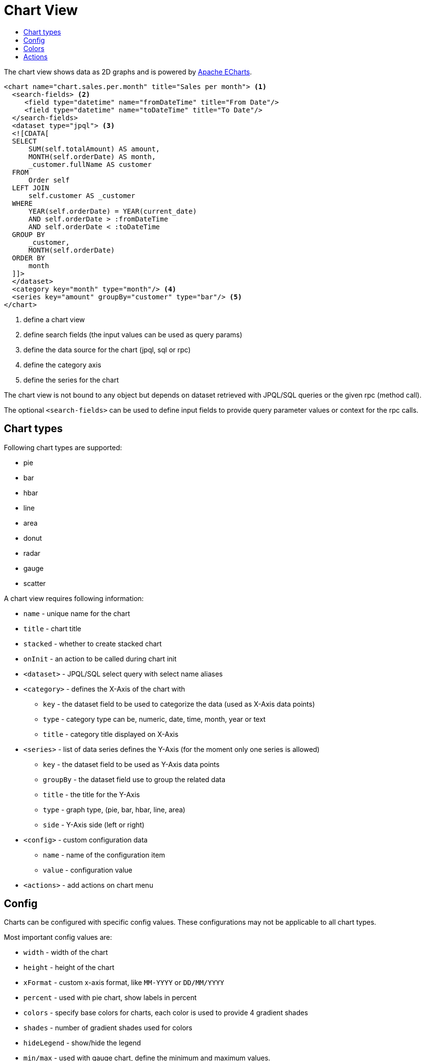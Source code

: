 = Chart View
:toc:
:toc-title:

:apache-echarts: https://echarts.apache.org/

The chart view shows data as 2D graphs and is powered by {apache-echarts}[Apache ECharts].

[source,xml]
-----
<chart name="chart.sales.per.month" title="Sales per month"> <1>
  <search-fields> <2>
     <field type="datetime" name="fromDateTime" title="From Date"/>
     <field type="datetime" name="toDateTime" title="To Date"/>
  </search-fields>
  <dataset type="jpql"> <3>
  <![CDATA[
  SELECT
      SUM(self.totalAmount) AS amount,
      MONTH(self.orderDate) AS month,
      _customer.fullName AS customer
  FROM
      Order self
  LEFT JOIN
      self.customer AS _customer
  WHERE
      YEAR(self.orderDate) = YEAR(current_date)
      AND self.orderDate > :fromDateTime
      AND self.orderDate < :toDateTime
  GROUP BY
      _customer,
      MONTH(self.orderDate)
  ORDER BY
      month
  ]]>
  </dataset>
  <category key="month" type="month"/> <4>
  <series key="amount" groupBy="customer" type="bar"/> <5>
</chart>
-----
<1> define a chart view
<2> define search fields (the input values can be used as query params)
<3> define the data source for the chart (jpql, sql or rpc)
<4> define the category axis
<5> define the series for the chart

The chart view is not bound to any object but depends on dataset retrieved with
JPQL/SQL queries or the given rpc (method call).

The optional `<search-fields>` can be used to define input fields to provide
query parameter values or context for the rpc calls.

== Chart types

Following chart types are supported:

* pie
* bar
* hbar
* line
* area
* donut
* radar
* gauge
* scatter

A chart view requires following information:

* `name` - unique name for the chart
* `title` - chart title
* `stacked` - whether to create stacked chart
* `onInit` - an action to be called during chart init
* `<dataset>` - JPQL/SQL select query with select name aliases
* `<category>` - defines the X-Axis of the chart with
** `key` - the dataset field to be used to categorize the data (used as X-Axis data points)
** `type` - category type can be, numeric, date, time, month, year or text
** `title` - category title displayed on X-Axis
* `<series>` - list of data series defines the Y-Axis (for the moment only one series is allowed)
** `key` - the dataset field to be used as Y-Axis data points
** `groupBy` - the dataset field use to group the related data
** `title` - the title for the Y-Axis
** `type` - graph type, (pie, bar, hbar, line, area)
** `side` - Y-Axis side (left or right)
* `<config>` - custom configuration data
** `name` - name of the configuration item
** `value` - configuration value
* `<actions>` - add actions on chart menu

== Config

Charts can be configured with specific config values. These configurations may
not be applicable to all chart types.

Most important config values are:

* `width` - width of the chart
* `height` - height of the chart
* `xFormat` - custom x-axis format, like `MM-YYYY` or `DD/MM/YYYY`
* `percent` - used with pie chart, show labels in percent
* `colors` - specify base colors for charts, each color is used to provide 4 gradient shades
* `shades` - number of gradient shades used for colors
* `hideLegend` - show/hide the legend
* `min/max` -  used with gauge chart, define the minimum and maximum values.
* `onClick` - call specified action with clicked data in context

== Colors

Colors can be specified with colors config value (comma-separated). Each color
is used to provide 4 gradient shades + 20 shades from d3's category20b preset.

[source,xml]
----
<chart ...>
  ...
  ...
  <!-- html named colors -->
  <config name="colors" value="red,green" />

  <!-- or html hex colors -->
  <config name="colors" value="#31a354,#e6550d" />

  <!-- with custom shades -->
  <config name="shades" value="10" />

</chart>
----

== Actions

Adding actions on chart menu (gear icon on the top right) is supported using
following syntax :

[source,xml]
----
<chart ...>
  ...
  <actions>
    <action name="myBtn1" title="Act1" action="com.axelor.Hello:myAction1"/>
    <action name="myBtn2" title="Act2" action="some-action2"/>
  </actions>
</chart>
----
where :

* `name` : Name of the action
* `title` : Title of the button displayed on chart menu
* `action` : Action to execute.

`<actions>` should have at least one `<action>`.
The action will get current chart name and data in context. Example :

[source,json]
----
{
  "_chart": "chart.sales.per.month.pie",              <1>
  "_data": [{...}, ...],                              <2>
  "_domainAction": "chart:chart.sales.per.month.pie", <3>
  "_parent": {...},                                   <4>
  "fromDate": "2022-04-20",                           <5>
  "_signal": "myBtn1"                                 <6>
}
----
<1> : Name of the chart
<2> : Dataset of the chart
<3> : Dashlet action
<4> : Parent context
<5> : Fields data defined in `<search-fields>`
<6> : Action signal (ie, the name)
